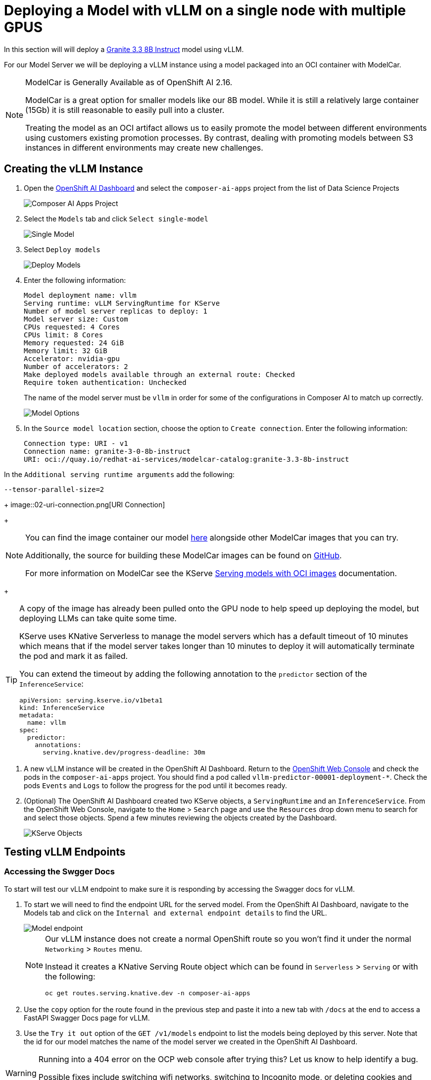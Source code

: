 = Deploying a Model with vLLM on a single node with multiple GPUS

In this section will will deploy a https://huggingface.co/ibm-granite/granite-3.3-8b-instruct[Granite 3.3 8B Instruct] model using vLLM.

For our Model Server we will be deploying a vLLM instance using a model packaged into an OCI container with ModelCar.

[NOTE]
====
ModelCar is Generally Available as of OpenShift AI 2.16.

ModelCar is a great option for smaller models like our 8B model.  While it is still a relatively large container (15Gb) it is still reasonable to easily pull into a cluster.

Treating the model as an OCI artifact allows us to easily promote the model between different environments using customers existing promotion processes.  By contrast, dealing with promoting models between S3 instances in different environments may create new challenges.
====

== Creating the vLLM Instance

. Open the https://rhods-dashboard-redhat-ods-applications.{openshift_cluster_ingress_domain}[OpenShift AI Dashboard] and select the `composer-ai-apps` project from the list of Data Science Projects

+
image::02-composer-ai-apps-project.png[Composer AI Apps Project]

. Select the `Models` tab and click `Select single-model`

+
image::02-single-model.png[Single Model]

. Select `Deploy models`

+
image::02-deploy-models.png[Deploy Models]

. Enter the following information:

+
[source,yaml]
----
Model deployment name: vllm
Serving runtime: vLLM ServingRuntime for KServe
Number of model server replicas to deploy: 1
Model server size: Custom
CPUs requested: 4 Cores
CPUs limit: 8 Cores
Memory requested: 24 GiB
Memory limit: 32 GiB
Accelerator: nvidia-gpu
Number of accelerators: 2
Make deployed models available through an external route: Checked
Require token authentication: Unchecked
----

+
[Important]
====
The name of the model server must be `vllm` in order for some of the configurations in Composer AI to match up correctly.
====

+
image::02-model-options.png[Model Options]

. In the `Source model location` section, choose the option to `Create connection`.  Enter the following information:

+
[source,yaml]
----
Connection type: URI - v1
Connection name: granite-3-0-8b-instruct
URI: oci://quay.io/redhat-ai-services/modelcar-catalog:granite-3.3-8b-instruct
----

In the ```Additional serving runtime arguments``` add the following:
[source,bash]
--tensor-parallel-size=2

+
image::02-uri-connection.png[URI Connection]

+
[NOTE]
====
You can find the image container our model https://github.com/redhat-ai-services/modelcar-catalog/[here] alongside other ModelCar images that you can try.

Additionally, the source for building these ModelCar images can be found on https://github.com/redhat-ai-services/modelcar-catalog/[GitHub].

For more information on ModelCar see the KServe https://kserve.github.io/website/latest/modelserving/storage/oci/[Serving models with OCI images] documentation.
====

+
[TIP]
====
A copy of the image has already been pulled onto the GPU node to help speed up deploying the model, but deploying LLMs can take quite some time.

KServe uses KNative Serverless to manage the model servers which has a default timeout of 10 minutes which means that if the model server takes longer than 10 minutes to deploy it will automatically terminate the pod and mark it as failed.

You can extend the timeout by adding the following annotation to the `predictor` section of the `InferenceService`:

[source,yaml]
----
apiVersion: serving.kserve.io/v1beta1
kind: InferenceService
metadata:
  name: vllm
spec:
  predictor:
    annotations:
      serving.knative.dev/progress-deadline: 30m
----
====

. A new vLLM instance will be created in the OpenShift AI Dashboard.  Return to the https://console-openshift-console.{openshift_cluster_ingress_domain}/k8s/ns/composer-ai-apps/core%7Ev1%7EPod?name=vllm-predictor[OpenShift Web Console] and check the pods in the `composer-ai-apps` project.  You should find a pod called `vllm-predictor-00001-deployment-*`.  Check the pods `Events` and `Logs` to follow the progress for the pod until it becomes ready.

. (Optional) The OpenShift AI Dashboard created two KServe objects, a `ServingRuntime` and an `InferenceService`.  From the OpenShift Web Console, navigate to the `Home` > `Search` page and use the `Resources` drop down menu to search for and select those objects.  Spend a few minutes reviewing the objects created by the Dashboard.

+
image::02-kserve-objects.png[KServe Objects]

== Testing vLLM Endpoints

=== Accessing the Swgger Docs

To start will test our vLLM endpoint to make sure it is responding by accessing the Swagger docs for vLLM.

. To start we will need to find the endpoint URL for the served model.  From the OpenShift AI Dashboard, navigate to the Models tab and click on the `Internal and external endpoint details` to find the URL.

+
image::02-model-endpoint.png[Model endpoint]

+
[NOTE]
====
Our vLLM instance does not create a normal OpenShift route so you won't find it under the normal `Networking` > `Routes` menu.  

Instead it creates a KNative Serving Route object which can be found in `Serverless` > `Serving` or with the following:

----
oc get routes.serving.knative.dev -n composer-ai-apps
----
====

. Use the `copy` option for the route found in the previous step and paste it into a new tab with `/docs` at the end to access a FastAPI Swagger Docs page for vLLM.

. Use the `Try it out` option of the `GET /v1/models` endpoint to list the models being deployed by this server.  Note that the id for our model matches the name of the model server we created in the OpenShift AI Dashboard.

[WARNING]
====
Running into a 404 error on the OCP web console after trying this?  Let us know to help identify a bug.

Possible fixes include switching wifi networks, switching to Incognito mode, or deleting cookies and cache.
====

=== Testing the model from Composer AI UI

Now that we have done some basic testing we are ready to try the model from inside of the Composer AI Studio UI.

Our Composer instance is already setup to point to the vLLM endpoint we created so no additional configuration is required.

. Find the `chatbot-ui` Route from the OpenShift Web Console and open it as a new tab.

+
image::02-chatbot-route.png[Chatbot Route]

. Click on the Assistants on the left hand side, and choose the option to `Create Assistant`.  Enter the name "Default Assistant", select the default LLM, and click `Create` without editing any of the fields.

. Ask a question in the UI to verify that the LLM is able to respond.

+
image::02-llm-response.png[LLM Response]
